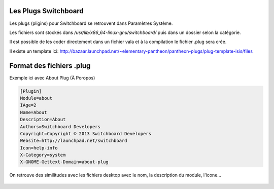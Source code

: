 Les Plugs Switchboard
==========

Les plugs (pligins) pour Switchboard se retrouvent dans Paramètres Système.

Les fichiers sont stockés dans `/usr/lib/x86_64-linux-gnu/switchboard/` puis dans un dossier selon la catégorie.

Il est possible de les coder directement dans un fichier vala et à la compilation le fichier .plug sera crée.

Il existe un template ici: http://bazaar.launchpad.net/~elementary-pantheon/pantheon-plugs/plug-template-isis/files

Format des fichiers .plug
=============================

Exemple ici avec About Plug (À Poropos)

.. code-block::

    [Plugin]
    Module=about
    IAge=2
    Name=About
    Description=About
    Authors=Switchboard Developers
    Copyright=Copyright © 2013 Switchboard Developers
    Website=http://launchpad.net/switchboard
    Icon=help-info
    X-Category=system
    X-GNOME-Gettext-Domain=about-plug

On retrouve des similitudes avec les fichiers desktop avec le nom, la description du module, l'icone...

.. figure:: _static/switchboard-plug/aboutplug.png
    :align: center